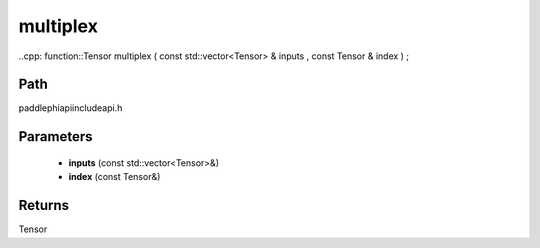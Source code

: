 .. _en_api_paddle_experimental_multiplex:

multiplex
-------------------------------

..cpp: function::Tensor multiplex ( const std::vector<Tensor> & inputs , const Tensor & index ) ;


Path
:::::::::::::::::::::
paddle\phi\api\include\api.h

Parameters
:::::::::::::::::::::
	- **inputs** (const std::vector<Tensor>&)
	- **index** (const Tensor&)

Returns
:::::::::::::::::::::
Tensor

